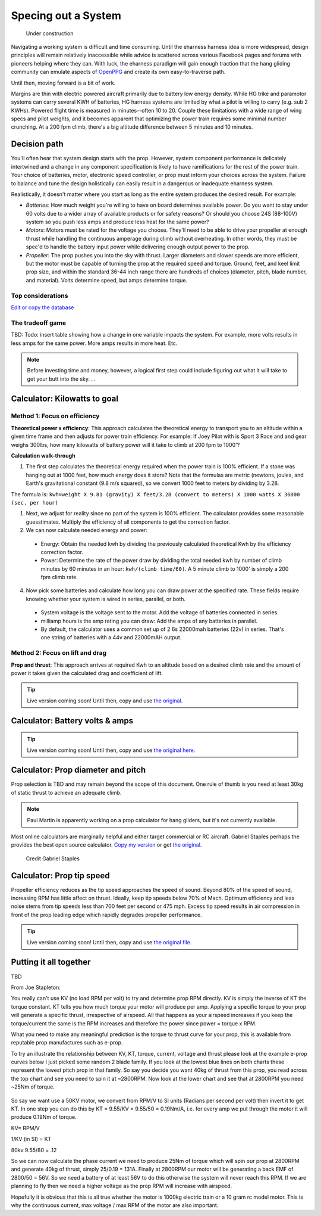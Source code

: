 .. _spec:

************************************************
Specing out a System
************************************************

.. figure:: images/uc2.gif
   :scale: 40%

   Under construction

Navigating a working system is difficult and time consuming. Until the eharness harness idea is more widespread, design principles will remain relatively inaccessible while advice is scattered across various Facebook pages and forums with pioneers helping where they can. With luck, the eharness paradigm will gain enough traction that the hang gliding community can emulate aspects of `OpenPPG <https://openppg.com/>`_ and create its own easy-to-traverse path.

Until then, moving forward is a bit of work. 

Margins are thin with electric powered aircraft primarily due to battery low energy density. While HG trike and paramotor systems can carry several KWH of batteries, HG harness systems are limited by what a pilot is willing to carry (e.g. sub 2 KWHs). Powered flight time is measured in minutes--often 10 to 20. Couple these limitations with a wide range of wing specs and pilot weights, and it becomes apparent that optimizing the power train requires some minimal number crunching. At a 200 fpm climb, there's a big altitude difference between 5 minutes and 10 minutes.

Decision path
=====================

You'll often hear that system design starts with the prop. However, system component performance is delicately intertwined and a change in any component specification is likely to have ramifications for the rest of the power train. Your choice of batteries, motor, electronic speed controller, or prop must inform your choices across the system. Failure to balance and tune the design holistically can easily result in a dangerous or inadequate eharness system.

Realistically, it doesn't matter where you start as long as the entire system produces the desired result. For example: 

* *Batteries*: How much weight you're willing to have on board determines available power. Do you want to stay under 60 volts due to a wider array of available products or for safety reasons? Or should you choose 24S (88-100V) system so you push less amps and produce less heat for the same power?
* *Motors*: Motors must be rated for the voltage you choose. They'll need to be able to drive your propeller at enough thrust while handling the continuous amperage during climb without overheating. In other words, they must be spec'd to handle the battery input power while delivering enough output power to the prop.
* *Propeller*: The prop pushes you into the sky with thrust. Larger diameters and slower speeds are more efficient, but the motor must be capable of turning the prop at the required speed and torque. Ground, feet, and keel limit prop size, and within the standard 36-44 inch range there are hundreds of choices (diameter, pitch, blade number, and material). Volts determine speed, but amps determine torque.

Top considerations
-------------------------------

`Edit or copy the database <https://docs.google.com/spreadsheets/d/1YstO3VJ9B9zDzrYRbpEi_BPGdjQJ1OCQykE5NOksd8k/edit?usp=sharing>`_

.. raw:: html

   <!-- Table sorter -->
   <link href="tablesorter/theme.default.css" rel="stylesheet">
   <script src="tablesorter/jquery.tablesorter.min.js"></script>
   <script src="tablesorter/jquery.tablesorter.widgets.min.js"></script>
      <table class="table tablesorter">
         <thead id="table-head"></thead>
         <tbody id="table-body"></tbody>
      </table>
   <!-- Table -->

   <!-- MDB ESSENTIAL -->
   <script type="text/javascript" src="js/mdb.min.js"></script>
   <!-- Google API -->
   <script src="https://apis.google.com/js/api.js"></script>
   <!-- easyData -->
   <script type="text/javascript" src="js/easyData-google-sheets.js"></script>

   <!-- easyData - Creating table -->
   <script>
   {
      {
         const API_KEY = "AIzaSyDhOS3VJZ66Utl0lnHbSK8gH0BXz-wxRoU";
   

         function displayResult2(response) {
         let tableHead = "";
         let tableBody = "";

         response.result.values.forEach((row, index) => {
            if (index === 0) {
               tableHead += "<tr>";
               row.forEach((val) => (tableHead += "<th>" + val + "</th>"));
               tableHead += "</tr>";
            } else {
               tableBody += "<tr>";
               row.forEach((val) => (tableBody += "<td>" + val + "</td>"));
               tableBody += "</tr>";
            }
         });

         document.getElementById("table-head").innerHTML = tableHead;
         document.getElementById("table-body").innerHTML = tableBody;

         $('table').tablesorter({
                  widgets        : ['zebra', 'columns'],
                  usNumberFormat : false,
                  sortReset      : true,
                  sortRestart    : true
         });
         }

         function loadData() {
         // Spreadsheet ID
         // from https://docs.google.com/spreadsheets/d/1YstO3VJ9B9zDzrYRbpEi_BPGdjQJ1OCQykE5NOksd8k/edit?usp=sharing
         const spreadsheetId = "1YstO3VJ9B9zDzrYRbpEi_BPGdjQJ1OCQykE5NOksd8k";
         const range = "!A:B";
         getPublicValues({ spreadsheetId, range }, displayResult2);
         }

         window.addEventListener("load", (e) => {
         initOAuthClient({ apiKey: API_KEY });
         });

         document.addEventListener("gapi-loaded", (e) => {
         loadData();
         });
      }
   }
   </script>

The tradeoff game
---------------------------------

TBD: Todo: insert table showing how a change in one variable impacts the system. For example, more volts results in less amps for the same power. More amps results in more heat. Etc. 



.. note:: Before investing time and money, however, a logical first step could include figuring out what it will take to get your butt into the sky. . . 

Calculator: Kilowatts to goal
============================================

Method 1: Focus on efficiency
--------------------------------------------

**Theoretical power x efficiency**: This approach calculates the theoretical energy  to transport you to an altitude within a given time frame and then adjusts for power train efficiency. For example: If Joey Pilot with is Sport 3 Race and and gear weighs 300lbs, how many kilowatts of battery power will it take to climb at 200 fpm to 1000'?

.. raw:: html

   <iframe src="resources/calculator_power.html" id="calctheory" scrolling="no"  frameBorder="0" width="900"></iframe>


**Calculation walk-through** 

1. The first step calculates the theoretical energy required when the power train is 100% efficient. If a stone was hanging out at 1000 feet, how much energy does it store? Note that the formulas are metric (newtons, joules, and Earth's gravitational constant (9.8 m/s squared), so we convert 1000 feet to meters by dividing by 3.28. 

The formula is: ``kwh=weight X 9.81 (gravity) X feet/3.28 (convert to meters) X 1000 watts X 36000 (sec. per hour)`` 

1. Next, we adjust for reality since no part of the system is 100% efficient. The calculator provides some reasonable guesstimates. Multiply the efficiency of all components to get the correction factor. 
2. We can now calculate needed energy and power: 
 
  * Energy: Obtain the needed kwh by dividing the previously calculated theoretical Kwh by the efficiency correction factor. 
  * Power: Determine the rate of the power draw by dividing the total needed kwh by number of climb minutes by 60 minutes in an hour: ``kwh/(climb time/60)``. A 5 minute climb to 1000' is simply a 200 fpm climb rate.

4. Now pick some batteries and calculate how long you can draw power at the specified rate. These fields require knowing whether your system is wired in series, parallel, or both. 

  * System voltage is the voltage sent to the motor. Add the voltage of batteries connected in series. 
  * milliamp hours is the amp rating you can draw: Add the amps of any batteries in parallel. 
  * By default, the calculator uses a common set up of 2 6s 22000mah batteries (22v) in series. That's one string of batteries with a 44v and 22000mAH output.

Method 2: Focus on lift and drag
-------------------------------------------

**Prop and thrust**: This approach arrives at required Kwh to an altitude based on a desired climb rate and the amount of power it takes given the calculated drag and coefficient of lift.

.. tip:: Live version coming soon! Until then, copy and use `the original <https://docs.google.com/spreadsheets/d/1ij-Vy3835dhY8Kqg17O_BWjjIVHlTOPBIy46ROsu4YE/edit?usp=sharing>`_.

.. raw:: html

   <iframe src="https://docs.google.com/spreadsheets/d/e/2PACX-1vTNk3d16kUlG7Y17k-Ii-QV9PyIXVCnGImD2lEwtXD6sR2HUV1zLu5W5cmfS6Fer3r2_RfJyQ8oOVRR/pubhtml?widget=true&amp;headers=false"  scrolling="no"  frameBorder="0" width="700px" height="970px"></iframe>


Calculator: Battery volts & amps
===================================================
 
.. tip:: Live version coming soon! Until then, copy and use `the original here <https://docs.google.com/spreadsheets/d/1ij-Vy3835dhY8Kqg17O_BWjjIVHlTOPBIy46ROsu4YE/edit?usp=sharing>`_.

.. raw:: html

    <iframe src="https://docs.google.com/spreadsheets/d/e/2PACX-1vTfsWeI0qIlAbYbaXaNGYnleZmtXnAgD0Pvbtdmn-Gi2WE_WTBSEzz8cQO_yhCsmRrs5oKbHpNX5LJ6/pubhtml?widget=true&amp;headers=false" scrolling="no"  frameBorder="0" width="800px" height="440px"></iframe>

Calculator: Prop diameter and pitch
=========================================

Prop selection is TBD and may remain beyond the scope of this document. One rule of thumb is you need at least 30kg of static thrust to achieve an adequate climb. 

.. note:: Paul Martin is apparently working on a prop calculator for hang gliders, but it's not currently available.

Most online calculators are marginally helpful and either target commercial or RC aircraft. Gabriel Staples perhaps the provides the best open source calculator. `Copy my version <https://docs.google.com/spreadsheets/d/e/2PACX-1vSsKtTxmMjx0vw2CVbIRzPMQq3d2xT3ZjYDwhM5pYH2NwoicSHgTynGQmZIe6s5Sg/pubhtml>`_ or get `the original <https://www.electricrcaircraftguy.com/2013/09/>`_. 

.. figure:: images/gabriel.png

   Credit Gabriel Staples

Calculator: Prop tip speed
===========================

Propeller efficiency reduces as the tip speed approaches the speed of sound.  Beyond 80% of the speed of sound, increasing RPM has little affect on thrust. Ideally, keep tip speeds below 70% of Mach. Optimum efficiency and less noise stems from tip speeds less than 700 feet per second or 475 mph. Excess tip speed results in air compression in front of the prop leading edge which rapidly degrades propeller performance.

.. tip:: Live version coming soon! Until then, copy and use `the original file <https://docs.google.com/spreadsheets/d/1lHkmLChR1pkwir4u_RVsa-Cblb-_YRA0Q8wluVCTvjg/edit?usp=sharing>`_.

.. raw:: html

  <iframe src="https://docs.google.com/spreadsheets/d/e/2PACX-1vSdRRNQ5p8I63P3KzY7_yGY3y2QXIBEb62x6NzK7YvKKBwAsrspDv7rdQSWbgb_y_NCxmxuhaAMcpYu/pubhtml?widget=true&amp;headers=false" scrolling="no"  frameBorder="0" width="450px" height="180px"></iframe>

Putting it all together
============================

TBD

From Joe Stapleton: 

You really can't use KV (no load RPM per volt) to try and determine prop RPM directly. KV is simply the inverse of KT the torque constant. KT tells you how much torque your motor will produce per amp. Applying a specific torque to your prop will generate a specific thrust, irrespective of airspeed. All that happens as your airspeed increases if you keep the torque/current the same is the RPM increases and therefore the power since power = torque x RPM.

What you need to make any meaningful prediction is the torque to thrust curve for your prop, this is available from reputable prop manufactures such as e-prop.

To try an illustrate the relationship between KV, KT, torque, current, voltage and thrust please look at the example e-prop curves below I just picked some random 2 blade family. If you look at the lowest blue lines on both charts these represent the lowest pitch prop in that family. So say you decide you want 40kg of thrust from this prop, you read across the top chart and see you need to spin it at ~2800RPM. Now look at the lower chart and see that at 2800RPM you need ~25Nm of torque.

.. figure:: images/kvvskt.png

So say we want use a 50KV motor, we convert from RPM/V to SI units (Radians per second per volt) then invert it to get KT. In one step you can do this by KT = 9.55/KV = 9.55/50 = 0.19Nm/A, i.e. for every amp we put through the motor it will produce 0.19Nm of torque.

KV= RPM/V

1/KV (in SI) = KT

80kv 
9.55/80 = .12



So we can now calculate the phase current we need to produce 25Nm of torque which will spin our prop at 2800RPM and generate 40kg of thrust, simply 25/0.19 = 131A. Finally at 2800RPM our motor will be generating a back EMF of 2800/50 = 56V. So we need a battery of at least 56V to do this otherwise the system will never reach this RPM. If we are planning to fly then we need a higher voltage as the prop RPM will increase with airspeed.

Hopefully it is obvious that this is all true whether the motor is 1000kg electric train or a 10 gram rc model motor. This is why the continuous current, max voltage / max RPM of the motor are also important.